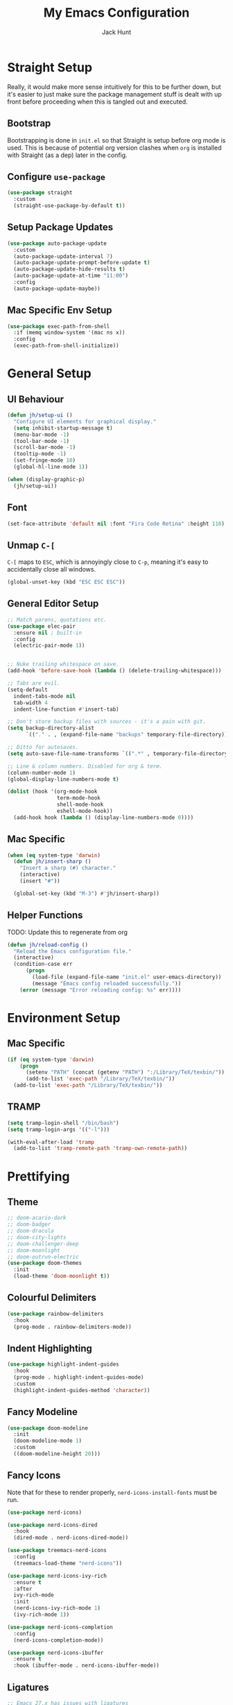 #+TITLE: My Emacs Configuration
#+AUTHOR: Jack Hunt
#+OPTIONS: toc:3

* Straight Setup
Really, it would make more sense intuitively for this to be further down,
but it's easier to just make sure the package management stuff is dealt
with up front before proceeding when this is tangled out and executed.
** Bootstrap
Bootstrapping is done in =init.el= so that Straight is setup before
org mode is used. This is because of potential org version
clashes when =org= is installed with Straight (as a dep) later in the config.

** Configure =use-package=
#+BEGIN_SRC emacs-lisp
(use-package straight
  :custom
  (straight-use-package-by-default t))
#+END_SRC

** Setup Package Updates
#+BEGIN_SRC emacs-lisp
(use-package auto-package-update
  :custom
  (auto-package-update-interval 7)
  (auto-package-update-prompt-before-update t)
  (auto-package-update-hide-results t)
  (auto-package-update-at-time "11:00")
  :config
  (auto-package-update-maybe))
#+END_SRC

** Mac Specific Env Setup
#+BEGIN_SRC emacs-lisp
(use-package exec-path-from-shell
  :if (memq window-system '(mac ns x))
  :config
  (exec-path-from-shell-initialize))

#+END_SRC

* General Setup
** UI Behaviour
#+BEGIN_SRC emacs-lisp
(defun jh/setup-ui ()
  "Configure UI elements for graphical display."
  (setq inhibit-startup-message t)
  (menu-bar-mode -1)
  (tool-bar-mode -1)
  (scroll-bar-mode -1)
  (tooltip-mode -1)
  (set-fringe-mode 10)
  (global-hl-line-mode 1))

(when (display-graphic-p)
  (jh/setup-ui))
#+END_SRC

** Font
#+BEGIN_SRC emacs-lisp
(set-face-attribute 'default nil :font "Fira Code Retina" :height 110)
#+END_SRC

** Unmap =C-[=
=C-[= maps to =ESC=, which is annoyingly close to =C-p=, meaning it's easy
to accidentally close all windows.
#+BEGIN_SRC emacs-lisp
(global-unset-key (kbd "ESC ESC ESC"))
#+END_SRC

** General Editor Setup
#+BEGIN_SRC emacs-lisp
;; Match parens, quotations etc.
(use-package elec-pair
  :ensure nil ; built-in
  :config
  (electric-pair-mode 1))


;; Nuke trailing whitespace on save.
(add-hook 'before-save-hook (lambda () (delete-trailing-whitespace)))

;; Tabs are evil.
(setq-default
  indent-tabs-mode nil
  tab-width 4
  indent-line-function #'insert-tab)

;; Don't store backup files with sources - it's a pain with git.
(setq backup-directory-alist
      `(("." . , (expand-file-name "backups" temporary-file-directory))))

;; Ditto for autosaves.
(setq auto-save-file-name-transforms `((".*" , temporary-file-directory t)))

;; Line & column numbers. Disabled for org & term.
(column-number-mode 1)
(global-display-line-numbers-mode t)

(dolist (hook '(org-mode-hook
                term-mode-hook
                shell-mode-hook
                eshell-mode-hook))
  (add-hook hook (lambda () (display-line-numbers-mode 0))))
#+END_SRC

** Mac Specific
#+BEGIN_SRC emacs-lisp
(when (eq system-type 'darwin)
  (defun jh/insert-sharp ()
    "Insert a sharp (#) character."
    (interactive)
    (insert "#"))

  (global-set-key (kbd "M-3") #'jh/insert-sharp))

#+END_SRC

** Helper Functions
TODO: Update this to regenerate from org
#+BEGIN_SRC emacs-lisp
(defun jh/reload-config ()
  "Reload the Emacs configuration file."
  (interactive)
  (condition-case err
      (progn
        (load-file (expand-file-name "init.el" user-emacs-directory))
        (message "Emacs config reloaded successfully."))
    (error (message "Error reloading config: %s" err))))
#+END_SRC

* Environment Setup
** Mac Specific
#+BEGIN_SRC emacs-lisp
(if (eq system-type 'darwin)
    (progn
      (setenv "PATH" (concat (getenv "PATH") ":/Library/TeX/texbin/"))
      (add-to-list 'exec-path "/Library/TeX/texbin/"))
  (add-to-list 'exec-path "/Library/TeX/texbin/"))
#+END_SRC

** TRAMP
#+BEGIN_SRC emacs-lisp
(setq tramp-login-shell "/bin/bash")
(setq tramp-login-args '(("-l")))

(with-eval-after-load 'tramp
  (add-to-list 'tramp-remote-path 'tramp-own-remote-path))

#+END_SRC

* Prettifying
** Theme
#+BEGIN_SRC emacs-lisp
;; doom-acario-dark
;; doom-badger
;; doom-dracula
;; doom-city-lights
;; doom-challenger-deep
;; doom-moonlight
;; doom-outrun-electric
(use-package doom-themes
  :init
  (load-theme 'doom-moonlight t))
#+END_SRC

** Colourful Delimiters
#+BEGIN_SRC emacs-lisp
(use-package rainbow-delimiters
  :hook
  (prog-mode . rainbow-delimiters-mode))
#+END_SRC

** Indent Highlighting
#+BEGIN_SRC emacs-lisp
(use-package highlight-indent-guides
  :hook
  (prog-mode . highlight-indent-guides-mode)
  :custom
  (highlight-indent-guides-method 'character))
#+END_SRC

** Fancy Modeline
#+BEGIN_SRC emacs-lisp
(use-package doom-modeline
  :init
  (doom-modeline-mode 1)
  :custom
  ((doom-modeline-height 20)))
#+END_SRC

** Fancy Icons
Note that for these to render properly, =nerd-icons-install-fonts= must be run.
#+BEGIN_SRC emacs-lisp
(use-package nerd-icons)
#+END_SRC

#+BEGIN_SRC emacs-lisp
(use-package nerd-icons-dired
  :hook
  (dired-mode . nerd-icons-dired-mode))
#+END_SRC

#+BEGIN_SRC emacs-lisp
(use-package treemacs-nerd-icons
  :config
  (treemacs-load-theme "nerd-icons"))
#+END_SRC

#+BEGIN_SRC emacs-lisp
(use-package nerd-icons-ivy-rich
  :ensure t
  :after
  ivy-rich-mode
  :init
  (nerd-icons-ivy-rich-mode 1)
  (ivy-rich-mode 1))
#+END_SRC

#+BEGIN_SRC emacs-lisp
(use-package nerd-icons-completion
  :config
  (nerd-icons-completion-mode))
#+END_SRC

#+BEGIN_SRC emacs-lisp
(use-package nerd-icons-ibuffer
  :ensure t
  :hook (ibuffer-mode . nerd-icons-ibuffer-mode))
#+END_SRC

** Ligatures
#+BEGIN_SRC emacs-lisp
;; Emacs 27.x has issues with ligatures
(when (version< "28.0" emacs-version)
  (use-package ligature
    :config
    (ligature-set-ligatures 'prog-mode '("www" "**" "***" "**/" "*>" "*/" "\\\\" "\\\\\\" "{-" "::"
                                         ":::" ":=" "!!" "!=" "!==" "-}" "----" "-->" "->" "->>"
                                         "-<" "-<<" "-~" "#{" "#[" "##" "###" "####" "#(" "#?" "#_"
                                         "#_(" ".-" ".=" ".." "..<" "..." "?=" "??" ";;" "/*" "/**"
                                         "/=" "/==" "/>" "//" "///" "&&" "||" "||=" "|=" "|>" "^=" "$>"
                                         "++" "+++" "+>" "=:=" "==" "===" "==>" "=>" "=>>" "<="
                                         "=<<" "=/=" ">-" ">=" ">=>" ">>" ">>-" ">>=" ">>>" "<*"
                                         "<*>" "<|" "<|>" "<$" "<$>" "<!--" "<-" "<--" "<->" "<+"
                                         "<+>" "<=" "<==" "<=>" "<=<" "<>" "<<" "<<-" "<<=" "<<<"
                                         "<~" "<~~" "</" "</>" "~@" "~-" "~>" "~~" "~~>" "%%"))
    (global-ligature-mode t)))
#+END_SRC

** Idle Highlighting
#+BEGIN_SRC emacs-lisp
(use-package idle-highlight-mode
  :config
  (setq idle-highlight-idle-time 0.2)
  :hook
  ((prog-mode text-mode) . idle-highlight-mode))
#+END_SRC

* Apps
** Emacs Everywhere
#+BEGIN_SRC emacs-lisp
(use-package emacs-everywhere)
#+END_SRC

** Learning and Typing
#+BEGIN_SRC emacs-lisp
(use-package speed-type)

(use-package key-quiz)

(use-package which-key
  :init
  (which-key-mode)
  :diminish
  which-key-mode
  :config
  (setq which-key-idle-delay 1))
#+END_SRC

** Better Docs for =C-h v= etc
#+BEGIN_SRC emacs-lisp
(use-package helpful
  :custom
  (counsel-describe-function-function #'helpful-callable)
  (counsel-describe-variable-function #'helpful-variable)
  :bind
  ([remap describe-function] . counsel-describe-function)
  ([remap describe-command] . helpful-command)
  ([remap describe-variable] . counsel-describe-variable)
  ([remap describe-key] . helpful-key))
#+END_SRC

* General Modes
** Ivy & Counsel
#+BEGIN_SRC emacs-lisp
(use-package ivy
  :diminish
  :bind
  (("C-s" . swiper)
   :map ivy-minibuffer-map
   ("TAB" . ivy-partial-or-done)
   ("C-l" . ivy-alt-done)
   ("C-j" . ivy-next-line)
   ("C-k" . ivy-previous-line)
   :map ivy-switch-buffer-map
   ("C-k" . ivy-previous-line)
   ("C-l" . ivy-done)
   ("C-d" . ivy-switch-buffer-kill)
   :map ivy-reverse-i-search-map
   ("C-k" . ivy-previous-line)
   ("C-d" . ivy-reverse-i-search-kill))
  :config
  (ivy-mode 1)
  (setq ivy-use-virtual-buffers t))
#+END_SRC

#+BEGIN_SRC emacs-lisp
(use-package counsel
  :bind
  (("M-x" . counsel-M-x)
   ("C-x b" . counsel-ibuffer)
   ("C-x C-f" . counsel-find-file)
   :map minibuffer-local-map
   ("C-r" . 'counsel-minibuffer-history)))
#+END_SRC

#+BEGIN_SRC emacs-lisp
(use-package ivy-rich
  :init
  (ivy-rich-mode 1))
#+END_SRC

** Company
#+BEGIN_SRC emacs-lisp
(use-package company
  :after
  lsp-mode
  :init
  (global-company-mode)
  :bind
  (:map company-active-map
        ("<tab>" . company-complete-selection)
        ("<tab>" . company-indent-or-complete-common))
  :custom
  (company-minimum-prefix-length 2)
  (company-idle-delay 0.0))

(use-package company-box
  :after
  company
  :hook
  (company-mode . company-box-mode))
#+END_SRC

** Yasnippet
#+BEGIN_SRC emacs-lisp
(use-package yasnippet
  :after
  company-mode
  :init
  (yas-global-mode)
  :bind
  ("C-c y s" . yas-insert-snippet)
  ("C-c y v" . yas-visit-snippet-file)
  :config
  (add-to-list 'yas-snippet-dirs "~/.emacs.d/snippets")
  (add-to-list 'company-backends 'company-yasnippet))
#+END_SRC

** Magit
#+BEGIN_SRC emacs-lisp
(use-package magit
  :bind
  ("C-x g" . magit-status)
  :custom
  (magit-display-buffer-function #'magit-display-buffer-same-window-except-diff-v1))
#+END_SRC

#+BEGIN_SRC emacs-lisp
;; TODO: Check out the other buffers.
;; https://magit.vc/manual/magit/Switching-Buffers.html
(use-package diff-hl
  :hook
  ((magit-pre-refresh-hook . diff-hl-magit-pre-refresh)
   (magit-post-refresh-hook . diff-hl-magit-post-refresh)))
#+END_SRC

** Flycheck
#+BEGIN_SRC emacs-lisp
(use-package flycheck
  :init
  (global-flycheck-mode))
#+END_SRC

** Flyspell
#+BEGIN_SRC emacs-lisp
(use-package flyspell
  :init
  (dolist (hook '(text-mode-hook))
    (add-hook hook (lambda () (flyspell-mode 1))))
  :config
  (setq ispell-dictionary "british"))
#+END_SRC

* Terminals
#+BEGIN_SRC emacs-lisp
(use-package vterm
  :commands vterm
  :config
  (setq vterm-shell "zsh")
  (setq vterm-max-scrollback 10000))
#+END_SRC

* LSP
#+BEGIN_SRC emacs-lisp
(use-package lsp-mode
  :init
  (setq lsp-keymap-prefix "C-c l")
  :hook
  ((python-mode . lsp)
   (ess-mode . lsp)
   (haskell-mode . lsp)
   (LaTeX-mode . lsp)
   (lsp-mode . lsp-enable-which-key-integration))
  :commands lsp)
#+END_SRC

#+BEGIN_SRC emacs-lisp
(use-package lsp-ui
  :after
  lsp-mode
  :commands
  lsp-ui-mode
  :hook
  (lsp-mode . lsp-ui-mode))

(use-package lsp-ivy
  :after
  lsp-mode
  :commands
  lsp-ivy-workspace-symbol)
#+END_SRC

#+BEGIN_SRC emacs-lisp
(use-package dap-mode
  :after lsp-mode)
#+END_SRC

** Jupyter
Note that the following dependencies need to be installed
#+BEGIN_EXAMPLE
brew install autoconf automake libtool
#+END_EXAMPLE
and if the ZMQ build fails, the following might need to be done
#+BEGIN_EXAMPLE
cd ~/.emacs.d/straight/build/zmq/src
autoreconf -i
#+END_EXAMPLE

#+BEGIN_SRC emacs-lisp
(use-package jupyter
  :after (:all org python))
#+END_SRC

#+BEGIN_SRC emacs-lisp
(defun jh/jupyter-refresh-kernelspecs ()
  "Refresh Jupyter kernelspecs"
  (interactive)
  (jupyter-available-kernelspecs t))
#+END_SRC

* Language Specific
** Elisp
#+BEGIN_SRC emacs-lisp
(with-eval-after-load 'emacs-lisp-mode
  (add-to-list 'company-backends 'company-elisp))
#+END_SRC

** Python
#+BEGIN_SRC emacs-lisp
(use-package pyvenv
  :after
  python-mode
  :config
  (pyvenv-mode 1))

(setenv "WORKON_HOME" "~/venvs")
#+END_SRC

#+BEGIN_SRC emacs-lisp
(use-package python-black
  :after python)
#+END_SRC

#+BEGIN_SRC emacs-lisp
(use-package sphinx-doc
  :config
  (setq sphinx-doc-include-types t)
  :hook
  (python-mode . sphinx-doc-mode)
  :after python)
#+END_SRC

** R & STAN
#+BEGIN_SRC emacs-lisp
(use-package ess
  :hook
  ((ess-mode-hook . (lambda ()(ess-set-style 'DEFAULT)))))
#+END_SRC

#+BEGIN_SRC emacs-lisp
(use-package stan-mode)
#+END_SRC

** Shell
#+BEGIN_SRC emacs-lisp
(setq sh-basic-offset 2)
#+END_SRC

** Haskell
#+BEGIN_SRC emacs-lisp
(use-package haskell-mode)
#+END_SRC

#+BEGIN_SRC emacs-lisp
(use-package lsp-haskell
  :after haskell-mode)
#+END_SRC

** LaTeX
#+BEGIN_SRC emacs-lisp
(when (version< "28.0" emacs-version)
  (use-package auctex
    :defer t
    :hook
    ((LaTeX-mode-hook . visual-line-mode)
     (LaTeX-mode-hook . flyspell-mode)
     (LaTeX-mode-hook . flycheck-mode)
     (LaTeX-mode-hook . LaTeX-math-mode))
    :config
    (setq TeX-auto-save t)
    (setq TeX-parse-self t)
    (setq reftex-plug-into-AUCTeX t)
    (setq TeX-PDF-mode t)
    (setq LaTeX-indent-level 2)
    (setq LaTeX-item-indent 2)
    (setq TeX-brace-indent-level 2)))
#+END_SRC

#+BEGIN_SRC emacs-lisp
(when (version< "28.0" emacs-version)
  (use-package reftex
    :after
    auctex
    :hook
    (LaTeX-mode-hook . turn-on-reftex)
    :config
    (setq reftex-plug-into-AUCTeX t)))
#+END_SRC

** YAML
#+BEGIN_SRC emacs-lisp
(use-package yaml-mode)
#+END_SRC

* Org Mode
** Fancy Bullets
#+BEGIN_SRC emacs-lisp
(use-package org-bullets
  :hook
  (org-mode . org-bullets-mode)
  :custom
  (org-bullets-bullet-list '("◉" "○" "●" "○" "●" "○" "●")))
#+END_SRC

** Olivetti Mode
#+BEGIN_SRC emacs-lisp
(use-package olivetti
  :hook
  ((org-mode . olivetti-mode))
  :config
  (setq olivetti-body-width 100))
#+END_SRC

** Utility Functions
*** Theme to CSS
TODO: Verify this still works
#+BEGIN_SRC emacs-lisp
(defun jh/theme-to-css (filename)
  "Generate a CSS file based on current theme for Org HTML export."
  (interactive "FEnter the output CSS file name: ")
  (with-temp-file filename
    ;; Document background & foreground.
    (let ((default-bg (face-background 'default))
          (default-fg (face-foreground 'default)))
      (insert (format "body {\n  background-color: %s;\n  color: %s;\n}\n" default-bg default-fg)))

    ;; Headings.
    (let ((level-1-bg (face-background 'org-level-1))
          (level-1-fg (face-foreground 'org-level-1)))
      (insert (format "h1 {\n  background-color: %s;\n  color: %s;\n}\n" level-1-bg level-1-fg)))
    (let ((level-2-bg (face-background 'org-level-2))
          (level-2-fg (face-foreground 'org-level-2)))
      (insert (format "h2 {\n  background-color: %s;\n  color: %s;\n}\n" level-2-bg level-2-fg)))
    (let ((level-3-bg (face-background 'org-level-3))
          (level-3-fg (face-foreground 'org-level-3)))
      (insert (format "h3 {\n  background-color: %s;\n  color: %s;\n}\n" level-3-bg level-3-fg)))
    (let ((level-4-bg (face-background 'org-level-4))
          (level-4-fg (face-foreground 'org-level-4)))
      (insert (format "h4 {\n  background-color: %s;\n  color: %s;\n}\n" level-4-bg level-4-fg)))
    ))
#+END_SRC

*** Export to Jupyter
#+BEGIN_SRC emacs-lisp
(defun jh/org-to-ipynb-with-pandoc ()
  "Convert the current Org mode buffer to a Jupyter Notebook using Pandoc."
  (interactive)
  (let* ((org-file (buffer-file-name))
         (base-name (file-name-sans-extension org-file))
         (ipynb-file (concat base-name ".ipynb"))
         (command (format "pandoc --from=org --to=ipynb %s -o %s"
                          (shell-quote-argument org-file)
                          (shell-quote-argument ipynb-file))))
    (if (not (string-equal (file-name-extension org-file) "org"))
        (message "Not an Org file.")
      (save-buffer)
      (shell-command command)
      (message "Converted '%s' to '%s'" org-file ipynb-file))))
#+END_SRC

*** Archive Done Tasks
#+BEGIN_SRC emacs-lisp
(defun jh/org-archive-done-kill-tasks ()
  (interactive)
  (org-map-entries 'org-archive-subtree "1/DONE|1/KILL" 'file))
#+END_SRC

*** Update Last Modified Timestamp
#+BEGIN_SRC emacs-lisp
(defun jh/org-last-modified-update ()
  "Update '#+last_modified:' if it exists in an org buffer."
  (save-excursion
    (goto-char (point-min))
    (when (re-search-forward "^#\\+last_modified: .*" nil t)
      (replace-match (concat "#+last_modified: " (format-time-string "[%Y-%m-%d %a %H:%M]"))))))
#+END_SRC

*** New Capture via Alfred
#+BEGIN_SRC emacs-lisp
;; https://github.com/jjasghar/alfred-org-capture/blob/master/el/alfred-org-capture.el
(defun make-orgcapture-frame ()
  "Create a new frame and run org-capture."
  (interactive)
  (make-frame '((name . "remember") (width . 80) (height . 16)
                (top . 400) (left . 300)
                ))
  (select-frame-by-name "remember")
  (org-capture))
#+END_SRC

** Setup
#+BEGIN_SRC emacs-lisp
(defun jh/display-ansi-colours ()
  "Fixes kernel output in emacs-jupyter"
  (ansi-color-apply-on-region (point-min) (point-max)))

(defun jh/org-mode-setup ()
  ;; Update roam timestamps.
  (add-hook 'before-save-hook 'jh/org-last-modified-update nil 'local)

  ;; TODO states.
  (setq org-todo-keywords
        '((sequence "TODO" "STRT" "IDEA" "WAIT" "|" "DONE" "KILL")))

  (setq org-todo-keyword-faces
        '(("TODO" . (:foreground "cyan" :weight bold))
          ("STRT" . (:foreground "yellow" :weight bold))
          ("IDEA" . (:foreground "pink" :weight bold))
          ("WAIT" . (:foreground "orange" :weight bold))
          ("DONE" . (:foreground "green" :strike-through t))
          ("KILL" . (:foreground "red" :strike-through t))))


  ;; Make source blocks look a bit nicer.
  (setq org-edit-src-content-indentation 0
        org-src-tab-acts-natively t
        org-src-preserve-indentation t
        org-src-fontify-natively t)

  ;; Make LaTeX previews a bit bigger.
  (setq org-format-latex-options (plist-put org-format-latex-options :scale 2.0))

  ;; (setq org-src-window-setup 'current-window)
  (setq org-ellipsis "⤵")

  ;; Enable spell checking.
  (add-hook 'org-mode-hook 'flyspell-mode)

  (org-babel-do-load-languages
   'org-babel-load-languages
   '((python . t)
     (R . t)
     (shell . t)
     (emacs-lisp . t)
     (jupyter . t)))

  ;;(setq org-export-with-smart-quotes t)
  (setq org-confirm-babel-evaluate nil)

  ;; Enable inline images and make sure they get updated.
  (add-hook 'org-mode-hook 'org-display-inline-images)
  (add-hook 'org-babel-after-execute-hook 'org-display-inline-images)
  (setq org-display-remote-inline-images 'cache)
  (add-hook 'org-babel-after-execute-hook 'jh/display-ansi-colours)

  ;; For Auctex
  (set-default 'preview-default-document-pt 12)
  (set-default 'preview-scale-function 1.6)
  )
#+END_SRC

#+BEGIN_SRC emacs-lisp
(defun jh/add-org-capture-templates ()
  (setq org-capture-templates
        '(("t" "Theoretical Question" entry
           (file+headline "~/org-mode/work.org" "Theoretical Questions")
           (file "~/.emacs.d/org/work_templates/theoretical_question.org") :empty-lines-after 1)
          ("e" "Experiment" entry
           (file+headline "~/org-mode/work.org" "Experiments")
           (file "~/.emacs.d/org/work_templates/experiment.org") :empty-lines-after 1)
          ("s" "Software Engineering" entry
           (file+headline "~/org-mode/work.org" "Engineering Tasks")
           (file "~/.emacs.d/org/work_templates/software_engineering.org") :empty-lines-after 1)
          ))
  )
#+END_SRC

#+BEGIN_SRC emacs-lisp
(defun jh/org-refresh-latex-previews ()
  "Clear and regenerate LaTeX previews in the current buffer."
  (interactive)
  (org-clear-latex-preview)
  (org-latex-preview)
  )
#+END_SRC

#+BEGIN_SRC emacs-lisp
(add-hook 'org-mode-hook #'jh/org-mode-setup)
(add-hook 'org-mode-hook #'jh/add-org-capture-templates)
(add-hook 'org-mode-hook #'yas-minor-mode)
#+END_SRC

* Org Roam
#+BEGIN_SRC emacs-lisp
(use-package emacsql)
;; (use-package emacsql-sqlite)
#+END_SRC

#+BEGIN_SRC emacs-lisp
(use-package org-roam
  :custom
  (org-roam-directory (file-truename "~/org-mode/roam-notes"))
  (org-roam-db-location (file-truename "~/org-mode/roam-notes/org-roam.sqlite3"))
  (org-roam-completion-everywhere t)
  (org-roam-completion-system 'ivy)
  (org-roam-database-connector sqlite-builtin)
  (org-roam-capture-templates
   ;; TODO: See if the headers can be in the org files.
   '(("z" "Zettel" plain
      (file "~/.emacs.d/org/roam_templates/default.org")
      :target (file+head "zettel/%<%Y%m%d%H%M%>-${slug}.org"
                         "\n#+title: ${title}\n#+created: %U\n#+last_modified: %U\n#+filetags: :some_tag:\n\n")
      :unnarrowed t)
     ("k" "Zettel KB" plain
      (file "~/.emacs.d/org/roam_templates/default.org")
      :target (file+head "zettel_kb/${slug}.org"
                         "\n#+title: ${title}\n#+created: %U\n#+last_modified: %U\n#+filetags: :some_tag:\n\n")
      :unnarrowed t)
     ("w" "Work Zettel" plain
      (file "~/.emacs.d/org/roam_templates/default.org")
      :target (file+head "work_zettel/%<%Y%m%d%H%M%>-${slug}.org"
                         "\n#+title: ${title}\n#+created: %U\n#+last_modified: %U\n#+filetags: :work:\n\n")
      :unnarrowed t)
     ("m" "Work Meeting" plain
      (file "~/.emacs.d/org/roam_templates/default.org")
      :target (file+head "work_meetings/{title}.org"
                         "\n#+title: ${title}\n#+created: %U\n#+last_modified: %U\n#+filetags: :meeting:\n\n")
      :unnarrowed t)
     ))
  :bind
  (("C-c n l" . org-roam-buffer-toggle)
   ("C-c n f" . org-roam-node-find)
   ("C-c n g" . org-roam-graph)
   ("C-c n i" . org-roam-node-insert)
   ("C-c n c" . org-roam-capture)
   ("C-c n j" . org-roam-dailies-capture-today))
  :config
  (setq org-roam-node-display-template (concat "${title:*} " (propertize "${tags:30}" 'face 'org-tag)))
  (org-roam-db-autosync-mode)
  (require 'org-roam-protocol))
#+END_SRC
